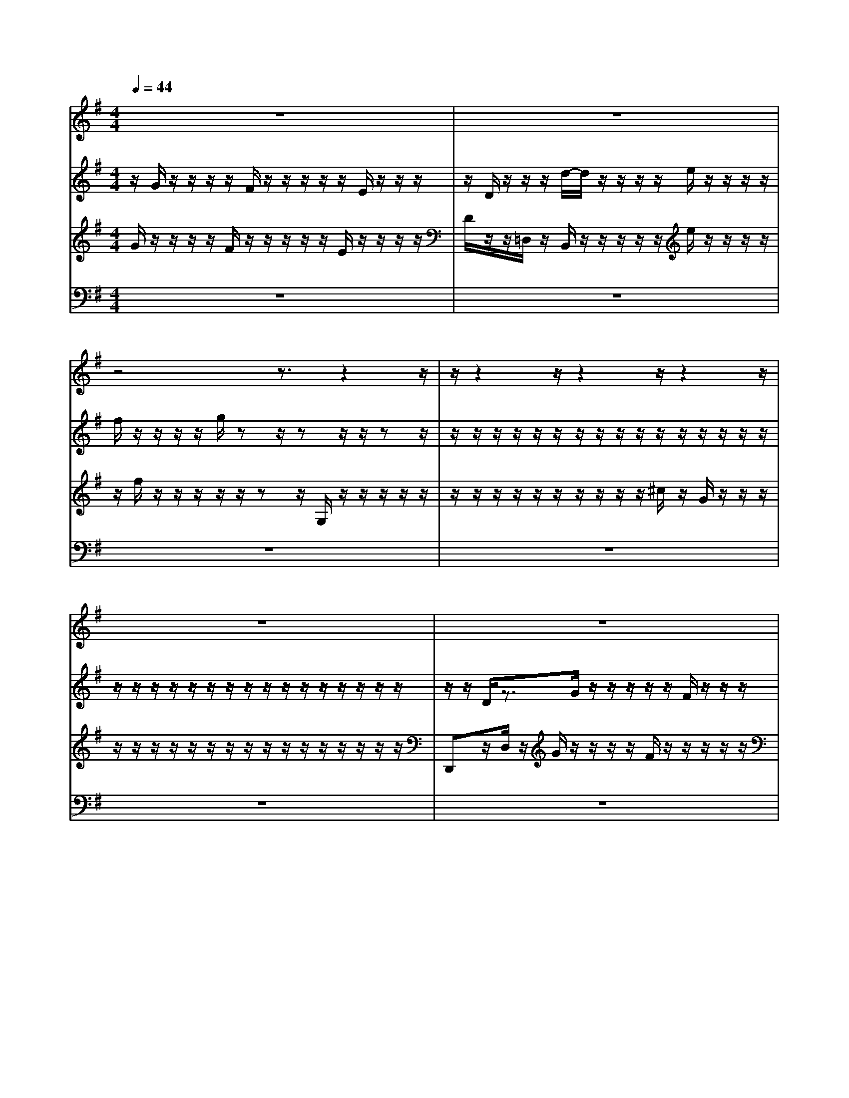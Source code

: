 % input file /home/ubuntu/MusicGeneratorQuin/training_data/bach_new/988-v23.mid
% format 1 file 17 tracks
X: 1
T: 
M: 4/4
L: 1/8
Q:1/4=44
% Last note suggests Phrygian mode tune
K:G % 1 sharps
%untitled
% Time signature=3/4  MIDI-clocks/click=24  32nd-notes/24-MIDI-clocks=8
% MIDI Key signature, sharp/flats=1  minor=0
%A
%A'
%B
%B'
V:1
%Solo Harpsichord with 2 Manuals
%%MIDI program 6
z8|z8|z4 z3/2z2z/2|z/2z2z/2z2z/2z2z/2|
z8|z8|z8|z8|
z2 z/2z/2z2z/2z2z/2|z8|z8|z8|
z8|z2 z/2z/2z/2z/2 e/2z/2z/2z/2 z/2D/2z/2z/2|z/2z/2z/2z/2 z/2z/2z/2z/2 z/2z/2z/2z/2 z/2z/2z/2z/2|z/2z/2z/2z/2 z/2z/2z/2z/2 c'/2z/2z/2z/2 z/2B/2z|
z8|z8|z4 zz/2z/2 z/2e/2z/2z/2|z/2z/2D/2z/2 z/2z/2z/2z/2 z/2z/2z/2z/2 z/2z/2z/2z/2|
z/2z/2z/2z/2 z/2z/2z/2z/2 z/2z/2z/2z/2 z/2c'/2z/2z/2|z/2z/2B/2
V:2
%--------------------------------------
%%MIDI program 6
z/2G/2z/2z/2 z/2z/2F/2z/2 z/2z/2z/2z/2 E/2z/2z/2z/2|z/2D/2z/2z/2 z/2d/2-d/2z/2 z/2z/2z/2e/2 z/2z/2z/2z/2|f/2z/2z/2z/2 z/2g/2z z/2zz/2 z/2zz/2|z/2z/2z/2z/2 z/2z/2z/2z/2 z/2z/2z/2z/2 z/2z/2z/2z/2|
z/2z/2z/2z/2 z/2z/2z/2z/2 z/2z/2z/2z/2 z/2z/2z/2z/2|z/2z/2D/2z3/2G/2z/2 z/2z/2z/2z/2 F/2z/2z/2z/2|z/2E/2z/2z/2 z/2z/2D/2z/2 z/2z/2d/2-d/2 z/2z/2z/2z/2|e/2z/2z/2z/2 z/2f/2z/2z/2 z/2z/2z/2g/2 z/2z/2z|
z/2z/2z zz/2z/2 z/2z/2z/2z/2 z/2z/2z/2z/2|z/2z/2z zz/2z/2 z/2z/2z/2z/2 z/2z/2z/2z/2|z/2z/2z/2z/2 z/2z/2z/2D/2 zz/2z/2 f/2z/2d/2z/2|z/2z/2G/2E/2 z/2z/2z/2A,/2 z/2F,/2z/2^D,/2 A,/2z/2z/2z/2|
G,/2z/2z/2z/2 z/2z/2z/2z/2 z/2z/2z/2B/2 z/2g/2z/2z/2|zz/2z/2 z/2z/2z/2z/2 c/2zz/2 z/2z/2B,/2z/2|z/2z/2z/2z/2 z/2z/2z/2z/2 z/2z/2z/2z/2 z/2z/2z/2z/2|z/2z/2z/2z/2 z/2z/2z/2z/2 a/2zz/2 z/2z/2D/2z/2|
z/2z/2f/2d/2 z/2z/2z/2G/2 z/2E/2z/2z/2 A,/2z/2F,/2z/2|^D,/2A,/2z/2z/2 z/2G,/2z/2z/2 z/2z/2z/2z/2 z/2z/2z/2z/2|B/2z/2g/2z/2 z/2z/2z/2z/2 z/2z/2z/2z/2 z/2z/2c/2z/2|z/2z/2z/2B,/2 z/2z/2z/2z/2 z/2z/2z/2z/2 z/2z/2z/2z/2|
z/2z/2z/2z/2 z/2z/2z/2z/2 z/2z/2z/2z/2 z/2z/2a/2z/2|z/2z/2z/2D/2 
V:3
%Johann Sebastian Bach  (1685-1750)
%%MIDI program 6
G/2z/2z/2z/2 z/2F/2z/2z/2 z/2z/2z/2E/2 z/2z/2z/2z/2|D/2z/2z/2=D,/2 z/2B,,/2z/2z/2 z/2z/2z/2e/2 z/2z/2z/2z/2|z/2f/2z/2z/2 z/2z/2z/2zz/2G,/2z/2 z/2z/2z/2z/2|z/2z/2z/2z/2 z/2z/2z/2z/2 z/2z/2^c/2z/2 G/2z/2z/2z/2|
z/2z/2z/2z/2 z/2z/2z/2z/2 z/2z/2z/2z/2 z/2z/2z/2z/2|D,,z/2D,/2 z/2G/2z/2z/2 z/2z/2F/2z/2 z/2z/2z/2z/2|E/2z/2z/2z/2 z/2D/2z/2z/2 D,/2z/2B,,/2z/2 z/2z/2z/2z/2|e/2z/2z/2z/2 z/2z/2f/2z/2 z/2z/2z/2z/2 zz/2G,/2|
z/2z/2z/2z/2 z/2z/2z/2z/2 z/2z/2z/2z/2 z/2z/2z/2^c/2|z/2G/2z/2z/2 z/2z/2z/2z/2 z/2z/2z/2z/2 z/2z/2z/2z/2|z/2z/2z/2z/2 z/2D,,z/2 D,/2z/2z/2z/2 z/2z/2z|z/2z/2z/2z/2 z/2zz/2 z/2z/2z/2z/2 z/2z/2z|
z/2z/2z/2z/2 z/2A,/2z/2z/2 z/2z/2F/2z/2 G,/2[C/2A,/2]B,/2E,/2|z/2z/2z/2z/2 C,/2zz/2 z/2z/2D,/2z/2 z/2z/2z/2C/2|C/2C/2C/2A,/2 [A,/2F,/2]F,/2F,/2F,/2 D,/2D,/2B,,/2B,,/2 [D,/2B,,/2]=F,/2A,/2C/2|C/2C/2E/2G/2 B/2zz/2 z/2z/2z/2z/2 z/2B,/2z/2z/2|
z/2z/2z/2zz/2z/2z/2 z/2z/2z/2z/2 z/2z/2z/2z/2|z/2z/2z/2zz/2z/2z/2 z/2z/2A,/2z/2 z/2z/2z/2F/2|z/2G,/2[C/2A,/2]B,/2 E,/2z/2z/2z/2 z/2z/2C,/2z/2 z/2z/2z/2D,/2|z/2z/2z/2z/2 C/2C/2C/2C/2 A,/2A,/2[^F,/2F,/2]F,/2 F,/2D,/2D,/2B,,/2|
B,,/2B,,/2[=F,/2D,/2]A,/2 C/2C/2C/2E/2 G/2B/2z z/2z/2z/2z/2|z/2z/2B,/2
V:4
%The Goldberg Variations - BWV 988
%%MIDI program 6
z8|z8|z8|z8|
z8|z8|z8|z8|
z8|z8|z4 zz2z/2z/2|z2 z/2z2z/2z3|
z8|z3z/2z/2 z/2B,,/2z z/2z/2z/2A,/2|[A,/2A,/2]A,/2^F,/2F,/2 D,/2D,/2D,/2D,/2 [B,,/2B,,/2]G,,/2G,,/2G,,/2 B,,/2D,/2=F,/2E,/2|[E,/2E,/2]G,/2B,/2D/2 zz/2z/2 z/2G,,/2z/2z/2 z/2G,/2z/2z/2|
z2 z/2z2z/2z2z/2z/2|z8|z4 z3/2z/2 z/2z/2B,,/2z/2|z/2z/2z/2z/2 [A,/2A,/2]A,/2A,/2^F,/2 F,/2D,/2D,/2D,/2 [D,/2B,,/2]B,,/2G,,/2G,,/2|
G,,/2B,,/2D,/2=F,/2 [E,/2E,/2]E,/2G,/2B,/2 D/2zz/2 z/2z/2G,,/2z/2|z/2z/2G,/2
%Aria with 30 Variations for Harpsichord with 2 Manuals
%--------------------------------------
%Variatio 23 a 2 Clav.
%--------------------------------------
%Sequenced with Cakewalk Pro Audio by
%David J. Grossman - dave@unpronounceable.com
%This and other Bach MIDI files can be found at:
%Dave's J.S. Bach Page
%http://www.unpronounceable.com/bach
%--------------------------------------
%Original Filename: 988-v23.mid
%Last Modified: March 14, 1997
